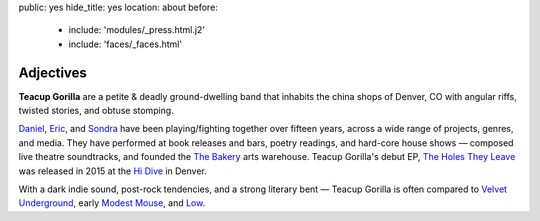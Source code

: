 public: yes
hide_title: yes
location: about
before:
  - include: 'modules/_press.html.j2'
  - include: 'faces/_faces.html'


Adjectives
==========

**Teacup Gorilla** are a petite & deadly ground-dwelling band
that inhabits the china shops of Denver, CO
with angular riffs,
twisted stories,
and obtuse stomping.


.. BAND / BUSINESS
.. ---------------

`Daniel`_, `Eric`_, and `Sondra`_ have been
playing/fighting together over fifteen years,
across a wide range of projects, genres, and media.
They have performed at book releases and bars,
poetry readings, and hard-core house shows —
composed live theatre soundtracks,
and founded the `The Bakery`_ arts warehouse.
Teacup Gorilla's debut EP, `The Holes They Leave`_
was released in 2015 at the `Hi Dive`_ in Denver.

.. _Daniel: http://thebakerydenver.com/
.. _Sondra: http://sondraedesign.tumblr.com/
.. _Eric: http://ericsuzanne.com/

.. _The Bakery: http://thebakerydenver.com/
.. _The Holes They Leave: http://teacupgorilla.bandcamp.com/album/the-holes-they-leave
.. _Hi Dive: http://www.hi-dive.com/event/864133-bad-luck-city-denver/


.. MUSIC
.. -----

With a dark indie sound,
post-rock tendencies,
and a strong literary bent — 
Teacup Gorilla is often compared to
`Velvet Underground`_, early `Modest Mouse`_, and `Low`_.

.. _Velvet Underground: http://olivier.landemaine.free.fr/vu/
.. _Modest Mouse: http://modestmouse.com/
.. _Low: http://chairkickers.com/


.. OTHER INSPIRATION?
.. _Bad Luck City: https://myspace.com/badluckcity
.. _The Widow’s Bane: https://myspace.com/widowsbane
